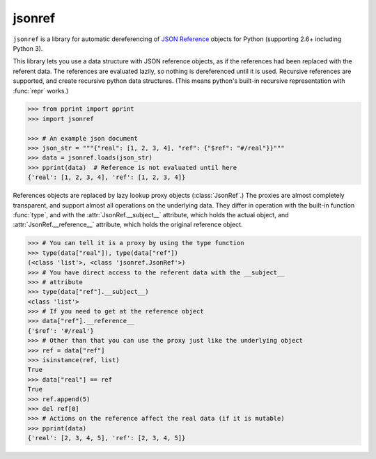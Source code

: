 jsonref
=======

.. image:: https://travis-ci.org/gazpachoking/jsonref.png?branch=master
    :target: https://travis-ci.org/gazpachoking/jsonref

.. image:: https://coveralls.io/repos/gazpachoking/jsonref/badge.png?branch=master
    :target: https://coveralls.io/r/gazpachoking/jsonref


``jsonref`` is a library for automatic dereferencing of
`JSON Reference <http://tools.ietf.org/id/draft-pbryan-zyp-json-ref-03.html>`_
objects for Python (supporting 2.6+ including Python 3).

This library lets you use a data structure with JSON reference objects, as if
the references had been replaced with the referent data. The references are
evaluated lazily, so nothing is dereferenced until it is used. Recursive
references are supported, and create recursive python data structures. (This
means python's built-in recursive representation with :func:`repr` works.)

.. code-block:: python

    >>> from pprint import pprint
    >>> import jsonref

    >>> # An example json document
    >>> json_str = """{"real": [1, 2, 3, 4], "ref": {"$ref": "#/real"}}"""
    >>> data = jsonref.loads(json_str)
    >>> pprint(data)  # Reference is not evaluated until here
    {'real': [1, 2, 3, 4], 'ref': [1, 2, 3, 4]}

References objects are replaced by lazy lookup proxy objects
(:class:`JsonRef`.) The proxies are almost completely transparent,
and support almost all operations on the underlying data. They differ in
operation with the built-in function :func:`type`, and with the
:attr:`JsonRef.__subject__` attribute, which holds the actual object, and
:attr:`JsonRef.__reference__` attribute, which holds the original reference
object.

.. code-block:: python

    >>> # You can tell it is a proxy by using the type function
    >>> type(data["real"]), type(data["ref"])
    (<class 'list'>, <class 'jsonref.JsonRef'>)
    >>> # You have direct access to the referent data with the __subject__
    >>> # attribute
    >>> type(data["ref"].__subject__)
    <class 'list'>
    >>> # If you need to get at the reference object
    >>> data["ref"].__reference__
    {'$ref': '#/real'}
    >>> # Other than that you can use the proxy just like the underlying object
    >>> ref = data["ref"]
    >>> isinstance(ref, list)
    True
    >>> data["real"] == ref
    True
    >>> ref.append(5)
    >>> del ref[0]
    >>> # Actions on the reference affect the real data (if it is mutable)
    >>> pprint(data)
    {'real': [2, 3, 4, 5], 'ref': [2, 3, 4, 5]}
